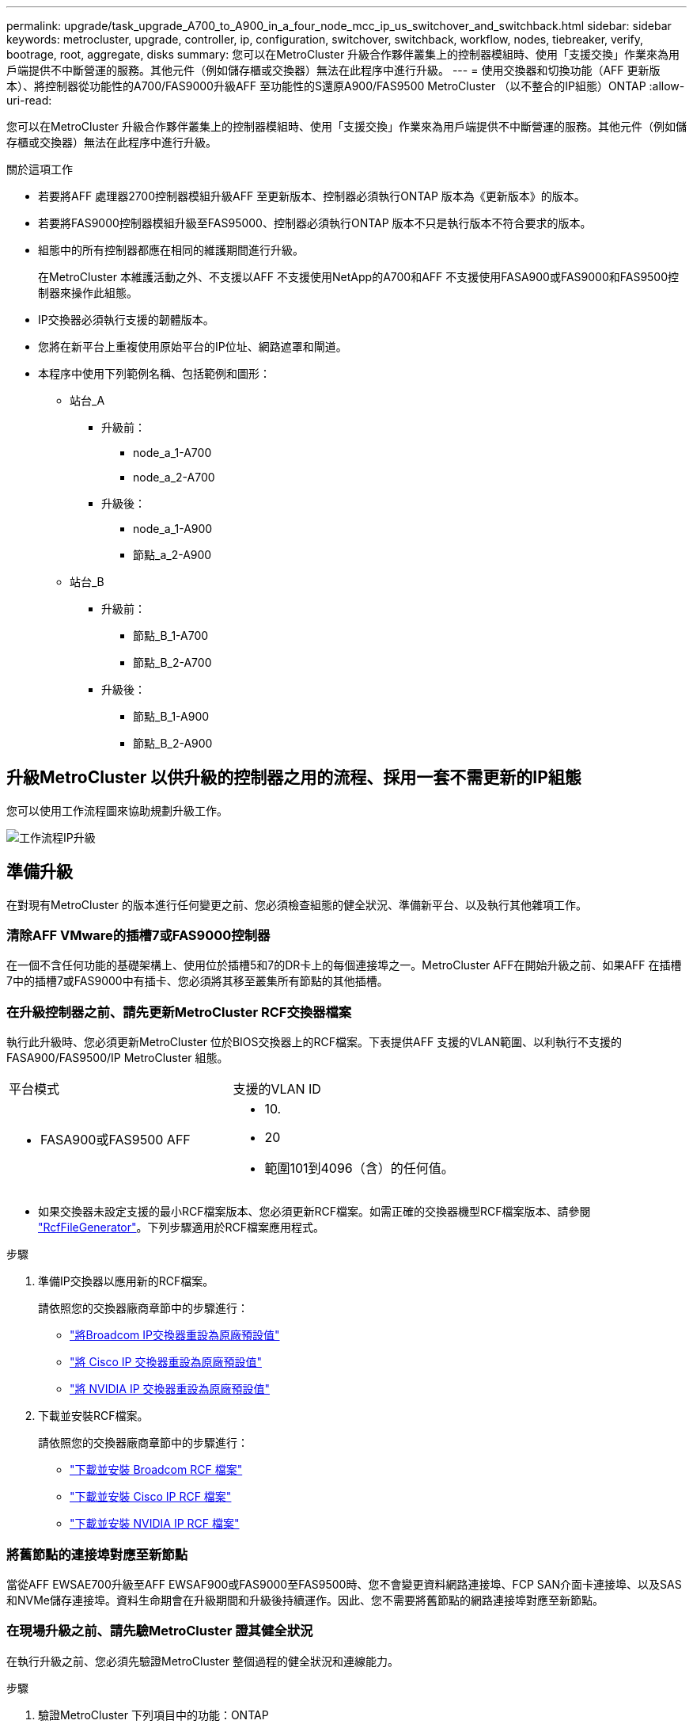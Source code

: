 ---
permalink: upgrade/task_upgrade_A700_to_A900_in_a_four_node_mcc_ip_us_switchover_and_switchback.html 
sidebar: sidebar 
keywords: metrocluster, upgrade, controller, ip, configuration, switchover, switchback, workflow, nodes, tiebreaker, verify, bootrage, root, aggregate, disks 
summary: 您可以在MetroCluster 升級合作夥伴叢集上的控制器模組時、使用「支援交換」作業來為用戶端提供不中斷營運的服務。其他元件（例如儲存櫃或交換器）無法在此程序中進行升級。 
---
= 使用交換器和切換功能（AFF 更新版本）、將控制器從功能性的A700/FAS9000升級AFF 至功能性的S還原A900/FAS9500 MetroCluster （以不整合的IP組態）ONTAP
:allow-uri-read: 


[role="lead"]
您可以在MetroCluster 升級合作夥伴叢集上的控制器模組時、使用「支援交換」作業來為用戶端提供不中斷營運的服務。其他元件（例如儲存櫃或交換器）無法在此程序中進行升級。

.關於這項工作
* 若要將AFF 處理器2700控制器模組升級AFF 至更新版本、控制器必須執行ONTAP 版本為《更新版本》的版本。
* 若要將FAS9000控制器模組升級至FAS95000、控制器必須執行ONTAP 版本不只是執行版本不符合要求的版本。
* 組態中的所有控制器都應在相同的維護期間進行升級。
+
在MetroCluster 本維護活動之外、不支援以AFF 不支援使用NetApp的A700和AFF 不支援使用FASA900或FAS9000和FAS9500控制器來操作此組態。

* IP交換器必須執行支援的韌體版本。
* 您將在新平台上重複使用原始平台的IP位址、網路遮罩和閘道。
* 本程序中使用下列範例名稱、包括範例和圖形：
+
** 站台_A
+
*** 升級前：
+
**** node_a_1-A700
**** node_a_2-A700


*** 升級後：
+
**** node_a_1-A900
**** 節點_a_2-A900




** 站台_B
+
*** 升級前：
+
**** 節點_B_1-A700
**** 節點_B_2-A700


*** 升級後：
+
**** 節點_B_1-A900
**** 節點_B_2-A900










== 升級MetroCluster 以供升級的控制器之用的流程、採用一套不需更新的IP組態

您可以使用工作流程圖來協助規劃升級工作。

image::../media/workflow_ip_upgrade.png[工作流程IP升級]



== 準備升級

在對現有MetroCluster 的版本進行任何變更之前、您必須檢查組態的健全狀況、準備新平台、以及執行其他雜項工作。



=== 清除AFF VMware的插槽7或FAS9000控制器

在一個不含任何功能的基礎架構上、使用位於插槽5和7的DR卡上的每個連接埠之一。MetroCluster AFF在開始升級之前、如果AFF 在插槽7中的插槽7或FAS9000中有插卡、您必須將其移至叢集所有節點的其他插槽。



=== 在升級控制器之前、請先更新MetroCluster RCF交換器檔案

執行此升級時、您必須更新MetroCluster 位於BIOS交換器上的RCF檔案。下表提供AFF 支援的VLAN範圍、以利執行不支援的FASA900/FAS9500/IP MetroCluster 組態。

|===


| 平台模式 | 支援的VLAN ID 


 a| 
* FASA900或FAS9500 AFF

 a| 
* 10.
* 20
* 範圍101到4096（含）的任何值。


|===
* 如果交換器未設定支援的最小RCF檔案版本、您必須更新RCF檔案。如需正確的交換器機型RCF檔案版本、請參閱 link:https://mysupport.netapp.com/site/tools/tool-eula/rcffilegenerator["RcfFileGenerator"^]。下列步驟適用於RCF檔案應用程式。


.步驟
. 準備IP交換器以應用新的RCF檔案。
+
請依照您的交換器廠商章節中的步驟進行：

+
** link:../install-ip/task_switch_config_broadcom.html#resetting-the-broadcom-ip-switch-to-factory-defaults["將Broadcom IP交換器重設為原廠預設值"]
** link:../install-ip/task_switch_config_cisco.html#resetting-the-cisco-ip-switch-to-factory-defaults["將 Cisco IP 交換器重設為原廠預設值"]
** link:../install-ip/task_switch_config_nvidia.html#reset-the-nvidia-ip-sn2100-switch-to-factory-defaults["將 NVIDIA IP 交換器重設為原廠預設值"]


. 下載並安裝RCF檔案。
+
請依照您的交換器廠商章節中的步驟進行：

+
** link:../install-ip/task_switch_config_broadcom.html#downloading-and-installing-the-broadcom-rcf-files["下載並安裝 Broadcom RCF 檔案"]
** link:../install-ip/task_switch_config_cisco.html#downloading-and-installing-the-cisco-ip-rcf-files["下載並安裝 Cisco IP RCF 檔案"]
** link:../install-ip/task_switch_config_nvidia.html#download-and-install-the-nvidia-rcf-files["下載並安裝 NVIDIA IP RCF 檔案"]






=== 將舊節點的連接埠對應至新節點

當從AFF EWSAE700升級至AFF EWSAF900或FAS9000至FAS9500時、您不會變更資料網路連接埠、FCP SAN介面卡連接埠、以及SAS和NVMe儲存連接埠。資料生命期會在升級期間和升級後持續運作。因此、您不需要將舊節點的網路連接埠對應至新節點。



=== 在現場升級之前、請先驗MetroCluster 證其健全狀況

在執行升級之前、您必須先驗證MetroCluster 整個過程的健全狀況和連線能力。

.步驟
. 驗證MetroCluster 下列項目中的功能：ONTAP
+
.. 檢查節點是否具有多路徑：+「節點執行-node-name_ sysconfig -A」
+
您應該為MetroCluster Eflexeconfiguration中的每個節點發出此命令。

.. 驗證組態中沒有損壞的磁碟：+「磁碟顯示-中斷」
+
您應該在MetroCluster Eflexeconfiguration中的每個節點上發出此命令。

.. 檢查是否有任何健全狀況警示：
+
「系統健全狀況警示顯示」

+
您應該在每個叢集上發出此命令。

.. 驗證叢集上的授權：
+
「系統授權展示」

+
您應該在每個叢集上發出此命令。

.. 驗證連接至節點的裝置：
+
「網路裝置探索秀」

+
您應該在每個叢集上發出此命令。

.. 確認兩個站台的時區和時間設定正確：
+
「叢集日期顯示」

+
您應該在每個叢集上發出此命令。您可以使用「叢集日期」命令來設定時間和時區。



. 確認MetroCluster 執行功能不正常的操作模式、並執行MetroCluster 功能不實的檢查。
+
.. 確認MetroCluster 此功能的組態、操作模式為「正常」：+ MetroCluster 「show」
.. 確認所有預期的節點均顯示：+「MetroCluster 不實節點顯示」
.. 發出下列命令：
+
《不一樣的跑程》MetroCluster

.. 顯示MetroCluster 檢查結果：
+
《不一樣的表演》MetroCluster



. 使用MetroCluster 「資訊工具」檢查「資訊系統」的纜線。Config Advisor
+
.. 下載並執行Config Advisor 更新。
+
https://mysupport.netapp.com/site/tools/tool-eula/activeiq-configadvisor["NetApp下載Config Advisor"^]

.. 執行Config Advisor 完功能後、請檢閱工具的輸出結果、並依照輸出中的建議來解決發現的任何問題。






=== 在升級之前收集資訊

在升級之前、您必須先收集每個節點的資訊、並視需要調整網路廣播網域、移除任何VLAN和介面群組、以及收集加密資訊。

.步驟
. 記錄每個節點的實體纜線、視需要標示纜線、以便正確連接新節點。
. 收集每個節點的下列命令輸出：
+
** 《不互連秀》MetroCluster
** 「組態設定連線顯示」MetroCluster
** 「網路介面show -role叢集、node-mgmt」
** 「網路連接埠show -node_name -type Physical」
** 「網路連接埠VLAN show -node-name_」
** 「網路連接埠ifgrp show -node_node_name_-instance」
** 「網路連接埠廣播網域節目」
** 「網路連接埠連線能力顯示-詳細資料」
** 「網路IPSpace節目」
** 「Volume show」
** 《集合體展》
** 「系統節點執行節點_norme-name_ sysconfig -A」
** 「Vserver FCP啟動器顯示」
** 「磁碟展示」
** 「顯示組態設定介面」MetroCluster


. 收集站台B（目前正在升級其平台的站台）的UUID：「MetroCluster 節點show -Fields node-cluster -uuid、node-uuid」
+
這些值必須在新的站台控制器模組上正確設定、以確保成功升級。將值複製到檔案、以便稍後在升級程序中複製到適當的命令。+下列範例顯示含有UID的命令輸出：

+
[listing]
----
cluster_B::> metrocluster node show -fields node-cluster-uuid, node-uuid
   (metrocluster node show)
dr-group-id cluster     node   node-uuid                            node-cluster-uuid
----------- --------- -------- ------------------------------------ ------------------------------
1           cluster_A node_A_1-A700 f03cb63c-9a7e-11e7-b68b-00a098908039 ee7db9d5-9a82-11e7-b68b-00a098908039
1           cluster_A node_A_2-A700 aa9a7a7a-9a81-11e7-a4e9-00a098908c35 ee7db9d5-9a82-11e7-b68b-00a098908039
1           cluster_B node_B_1-A700 f37b240b-9ac1-11e7-9b42-00a098c9e55d 07958819-9ac6-11e7-9b42-00a098c9e55d
1           cluster_B node_B_2-A700 bf8e3f8f-9ac4-11e7-bd4e-00a098ca379f 07958819-9ac6-11e7-9b42-00a098c9e55d
4 entries were displayed.
cluster_B::*

----
+
建議您將UUID記錄到如下表格中。

+
|===


| 叢集或節點 | UUID 


 a| 
叢集_B
 a| 
07958819-9ac6-11e7-9b42-00a098c9e55d



 a| 
節點_B_1-A700
 a| 
f37b240b-9ac1-11e7-9b42-00a098c9e55d



 a| 
節點_B_2-A700
 a| 
bf8e3f8f-9ac4-11e7-bd4e-00a098ca379f



 a| 
叢集_A
 a| 
ee7db9d5-9a82-11e7-b68b-00a098908039



 a| 
node_a_1-A700
 a| 
f03cb63c-9a7e-11e7-b68b-00a098908039



 a| 
node_a_2-A700
 a| 
aa9a7a7a-9a81-11e7-a4e9-00a098908c35

|===
. 如果MetroCluster 支援SAN組態、請收集相關資訊。
+
您應該收集下列命令的輸出：

+
** 「FCP介面卡顯示-instance」
** 「FCP介面show -instance」
** 「iSCSI介面展示」
** 「ucadmin show」


. 如果根磁碟區已加密、請收集並儲存用於金鑰管理程式的密碼：「安全金鑰管理程式備份顯示」
. 如果MetroCluster 這個節點正在使用磁碟區或集合體的加密功能、請複製金鑰和複製密碼的相關資訊。如需其他資訊、請參閱 https://docs.netapp.com/us-en/ontap/encryption-at-rest/backup-key-management-information-manual-task.html["手動備份內建金鑰管理資訊"^]。
+
.. 如果設定「Onboard Key Manager（機載金鑰管理程式）」、請在稍後的升級程序中輸入「ecurity key-manager Onboard show-Backup（機載顯示備份）」+。
.. 如果已設定企業金鑰管理（KMIP）、請發出下列命令：
+
....
security key-manager external show -instance
security key-manager key query
....


. 收集現有節點的系統ID：「MetroCluster Sic節點show -Fields node-SystemID、ha-合作 夥伴SystemID、DR-Partner SystemID、DR-auxiliary SystemID」
+
下列輸出顯示重新指派的磁碟機。

+
[listing]
----
::> metrocluster node show -fields node-systemid,ha-partner-systemid,dr-partner-systemid,dr-auxiliary-systemid

dr-group-id cluster     node     node-systemid ha-partner-systemid dr-partner-systemid dr-auxiliary-systemid
----------- ----------- -------- ------------- ------------------- ------------------- ---------------------
1           cluster_A node_A_1-A700   537403324     537403323           537403321           537403322
1           cluster_A node_A_2-A700   537403323     537403324           537403322          537403321
1           cluster_B node_B_1-A700   537403322     537403321           537403323          537403324
1           cluster_B node_B_2-A700   537403321     537403322           537403324          537403323
4 entries were displayed.
----




=== 移除內管或斷路器監控

在升級平台之前、如果MetroCluster 使用斷路器或調解器公用程式監控了該組態、您必須先移除監控。

.步驟
. 收集下列命令的輸出：
+
「iSCSI啟動器展示」

. 移除MetroCluster 可啟動切換功能的斷路器、調解器或其他軟體中現有的物件組態。
+
|===


| 如果您使用... | 使用此程序... 


 a| 
Tiebreaker
 a| 
link:../tiebreaker/concept_configuring_the_tiebreaker_software.html#removing-metrocluster-configurations["移除MetroCluster 部分組態"] 在「安裝MetroCluster 與組態」內容中



 a| 
中介者
 a| 
從資訊提示字元發出下列命令ONTAP ：

「取消組態設定中介程式」MetroCluster



 a| 
第三方應用程式
 a| 
請參閱產品文件。

|===




=== 在維護前傳送自訂AutoSupport 的支援訊息

在執行維護之前、您應發出AutoSupport 一份不知所知的訊息、通知技術支援人員正在進行維護。告知技術支援部門正在進行維護、可防止他們假設發生中斷、而開啟案例。

.關於這項工作
此工作必須在每MetroCluster 個站台上執行。

.步驟
. 登入叢集。
. 叫出AutoSupport 指示維護開始的消息：
+
「系統節點AutoSupport 不支援節點*-type all -most maints=_maintening-window-in-thing__」

+
"maintenance window-in-hours（維護時間間隔）"參數指定維護時間的長度、最長可達72小時。如果維護作業在時間結束之前完成、您可以叫用AutoSupport 指示維護期間結束的資訊消息：

+
「系統節點AutoSupport 不完整地叫用節點*-type all -most MAn=end」

. 在合作夥伴網站上重複這些步驟。




== 切換MetroCluster 整個過程

您必須將組態切換為站台A、才能升級站台B上的平台。

.關於這項工作
此工作必須在sSite _A上執行

完成此工作之後、Site_A會處於作用中狀態、並為兩個站台提供資料。站台_B處於非作用中狀態、準備開始升級程序。

image::../media/mcc_upgrade_cluster_a_in_switchover_A900.png[在switchover A900中、MCC升級叢集A]

.步驟
. 切換MetroCluster 到站台A的支援、以便站台B的節點升級：
+
.. 在se_a上發出下列命令：
+
「不需要更換控制器」MetroCluster

+
此作業可能需要數分鐘才能完成。

.. 監控切換作業：
+
《不穩定營運展》MetroCluster

.. 作業完成後、請確認節點處於切換狀態：
+
《不看》MetroCluster

.. 檢查MetroCluster 不實節點的狀態：
+
「不一樣的秀」MetroCluster

+
在控制器升級期間、會停用協調式切換後的Aggregate自動修復功能。站台B的節點會在「載入器」提示字元停止。







== 移除AFF 不完整的平台控制器模組和NVS

.關於這項工作
如果您尚未接地、請正確接地。

.步驟
. 從站台B的兩個節點收集bootarg值：「printenv」
. 關閉站台B的機箱電源




=== 移除AFF 「功能不整」或「FAS9000」控制器模組

請使用下列程序移除AFF 不適用的A700或FAS9000控制器模組

.步驟
. 在卸下控制器模組之前、請先從控制器模組拔下主控台纜線（如果有）和管理纜線。
. 解除鎖定並從機箱中取出控制器模組。
+
.. 將CAM把手上的橘色按鈕向下推、直到解鎖為止。
+
image::../media/drw_9500_remove_PCM.png[控制器模組]

+
|===


| image:../media/number1.png["第1號"] | CAM握把釋放鈕 


| image:../media/number2.png["編號2"] | CAM握把 
|===
.. 旋轉CAM握把、使其完全脫離機箱的控制器模組、然後將控制器模組滑出機箱。將控制器模組滑出機箱時、請確定您支援控制器模組的底部。






=== 移除AFF 「FASA700」或「FAS9000 NVS」模組

請使用下列程序移除AFF 「不適用的」A700或FAS9000 NVS模組。

附註：NVS模組位於插槽6、高度是系統中其他模組的兩倍。

.步驟
. 解除鎖定、然後從插槽6移除NVS。
+
.. 按下有字母和編號的「CAM」按鈕。CAM按鈕會從機箱移出。
.. 向下轉動CAM栓鎖、直到其處於水平位置。此時、系統會從機箱中鬆脫、並移動數英吋。
.. 拉動模組面兩側的拉片、將NVS從機箱中移除。
+
image::../media/drw_a900_move-remove_NVRAM_module.png[移除模組]

+
|===


| image:../media/number1.png["第1名"] | I/O CAM栓鎖有編號和編號 


| image:../media/number2.png["第2名"] | I/O鎖定完全解除鎖定 
|===


. 如果您在AFF 使用附加模組做為ESIA700或FAS9000軟體上的核心傾印裝置、請勿將其傳輸至AFF ESIA900或FAS9500軟體。請勿將AFF 任何零件從無法識別的A700或FAS9000控制器模組和NVS移轉至AFF 無法識別的A900或FAS9500模組。




== 安裝AFF 「FASA900」或「FAS9500」的NVS和控制器模組

您必須在AFF 站台B的兩個節點上、安裝升級套件中所附的支援功能不支援的FASA900或FAS9500軟體與控制器模組請勿將coredump裝置從AFF 無法識別的A700或FAS9000 NVS模組移至AFF 無法識別的A900或FAS9500 NVS模組。

.關於這項工作
如果您尚未接地、請正確接地。



=== 安裝AFF 《不再需要的產品」

請使用下列程序、在AFF 站台B的兩個節點插槽6中安裝支援的ArfeA900或FAS9500

.步驟
. 將NVS與插槽6中機箱開孔的邊緣對齊。
. 將NVS輕推入插槽、直到帶有字母和編號的I/O CAM栓開始與I/O CAM栓接合為止、然後將I/O CAM栓完全推入、以將NVS鎖定到位。
+
image::../media/drw_a900_move-remove_NVRAM_module.png[移除模組]

+
|===


| image:../media/number1.png["第1名"] | I/O CAM栓鎖有編號和編號 


| image:../media/number2.png["第2名"] | I/O鎖定完全解除鎖定 
|===




=== 安裝AFF 「FASA900」或「FAS9500」控制器模組。

請使用下列程序來安裝AFF 《非洲的不規則及不規則」（FAS900）或「FAS9500」（FAS9500）控制器模組。

.步驟
. 將控制器模組的一端與機箱的開口對齊、然後將控制器模組輕推至系統的一半。
. 將控制器模組穩固地推入機箱、直到它與中間板完全接入。控制器模組完全就位時、鎖定鎖定鎖定會上升。注意：為避免損壞連接器、請勿在將控制器模組滑入機箱時過度施力。
. 將管理連接埠和主控台連接埠連接至控制器模組。
+
image::../media/drw_9500_remove_PCM.png[控制器模組]

+
|===


| image:../media/number1.png["第1名"] | CAM握把釋放鈕 


| image:../media/number2.png["編號2"] | CAM握把 
|===
. 在每個節點的插槽7中安裝第二個X91146A卡。
+
.. 將e5b連線移至e7b。
.. 將e5a連線移至e5b。
+

NOTE: 叢集所有節點上的插槽 7 應為空的、如一節所述 <<upgrade_a700_a900_ip_map,將舊節點的連接埠對應至新節點>> 。



. 開啟機箱電源、並連接至序列主控台。
. BIOS初始化之後、如果節點啟動自動開機、請按Ctrl-C中斷自動開機
. 自動開機中斷後、節點會在載入程式提示字元停止。如果您未準時中斷自動開機、且節點1開始開機、請等待提示訊息、按Ctrl-C進入開機功能表。節點在開機功能表停止後、請使用選項8重新啟動節點、並在重新開機期間中斷自動開機。
. 在載入程式提示下、設定預設環境變數：Set-Defaults
. 儲存預設環境變數設定：「aveenv」




=== netboot節點位於se_B

在交換AFF 完FASA900或FAS9500控制器模組和NVS之後、您需要將AFF 該節點的叢集開機至NETBOOT或FAS9500節點、並安裝叢ONTAP 集上執行的相同的版本更新和修補程式層級。「netboot」一詞是指您從ONTAP 儲存在遠端伺服器上的不實映像進行開機。準備網路開機時、您必須在ONTAP 系統可以存取的網路伺服器上新增一份《支援》9開機映像。除非安裝在機箱中並已開啟電源、否則無法檢查ONTAP 安裝在AFF 架構套件上的支援媒體版本、例如：在執行於正在升級的S景 點A700或FAS9000系統上的支援功能、必須與執行此功能的支援功能相同、而且主要和備份開機映像都必須相符。ONTAP AFF ONTAP AFF您可以在開機功能表中執行netboot、然後執行wappeconfig命令來設定映像。如果控制器模組先前曾在另一個叢集中使用、則「wifeconfig」命令會清除開機媒體上的任何剩餘組態。

.開始之前
* 確認您可以使用系統存取HTTP伺服器。
* 您需要從ONTAP NetApp支援網站下載系統所需的系統檔案、以及正確版本的支援。


.關於這項工作
如果ONTAP 安裝的版本不同於原始控制器上安裝的版本、則您必須為新的控制器進行網路開機。安裝每個新的控制器之後、您可以從ONTAP 儲存在Web伺服器上的Image9映像來啟動系統。然後、您可以將正確的檔案下載到開機媒體裝置、以供後續系統開機。

.步驟
. 存取 https://mysupport.netapp.com/site/["NetApp 支援網站"^] 可下載用於執行系統netboot的文件。
. [step2-download-software]請ONTAP 從NetApp支援網站的軟體下載區段下載適當的支援軟體、並將「ONTAP-VERON_image.tgz」檔案儲存在可從網路存取的目錄中。
. 切換至網路存取目錄、並確認您所需的檔案可用。
. 您的目錄清單應包含<ONTAP_VERSION >\_image.tgz。
. 選擇下列其中一項動作來設定netboot連線。
+

NOTE: 您應該使用管理連接埠和IP做為netboot連線。請勿使用資料LIF IP、否則在執行升級時可能會發生資料中斷。

+
|===


| 如果動態主機組態傳輸協定（DCHP）是... | 然後... 


 a| 
執行中
 a| 
在開機環境提示字元中使用下列命令自動設定連線：「ifconfige0M -auto」



 a| 
未執行
 a| 
在開機環境提示字元中使用下列命令手動設定連線：「ifconfige0M -addr=<filer_addr>-mask=<netmask>-gateway=- dns =<dns _addr> domain=<dns網域>」

'<filer_addr>'是儲存系統的IP位址。「網路遮罩」是儲存系統的網路遮罩。「<閘道>」是儲存系統的閘道。'<DNs_addr>'是網路上名稱伺服器的IP位址。此參數為選用項目。'<DNs_domain>'是網域名稱服務（DNS）網域名稱。此參數為選用項目。附註：您的介面可能需要其他參數。在韌體提示字元中輸入「Help ifconfig」以取得詳細資料。

|===
. 在 node_B_1 上執行 netboot ：
`netboot` `\http://<web_server_ip/path_to_web_accessible_directory>/netboot/kernel`
+
「<path_to_the_web-易於 存取的目錄>」應該會引導您下載「<ONTAP_VERSION >\_image.tgz」 <<step2-download-software,步驟2>>。

+

NOTE: 請勿中斷開機。

. 請等待節點B_1現在在AFF 執行下列動作的情況下、從支援的支援範圍內啟動、並顯示開機功能表選項：
+
[listing]
----
Please choose one of the following:

(1)  Normal Boot.
(2)  Boot without /etc/rc.
(3)  Change password.
(4)  Clean configuration and initialize all disks.
(5)  Maintenance mode boot.
(6)  Update flash from backup config.
(7)  Install new software first.
(8)  Reboot node.
(9)  Configure Advanced Drive Partitioning.
(10) Set Onboard Key Manager recovery secrets.
(11) Configure node for external key management.
Selection (1-11)?
----
. 從開機功能表中、選取選項「（7）Install new software first（先安裝新軟體）」 此功能表選項會下載新ONTAP 的功能表映像、並將其安裝至開機裝置。附註：請忽略下列訊息：「HA配對不支援此程序進行不中斷升級。 本附註適用於不中斷營運ONTAP 的更新版軟體、不適用於控制器升級。
+
請務必使用netboot將新節點更新為所需映像。如果您使用其他方法在新控制器上安裝映像、可能會安裝不正確的映像。此問題適用於ONTAP 所有的版本。

. 如果系統提示您繼續此程序、請輸入 `y`，當系統提示您輸入套件時，請輸入 URL ：
`\http://<web_server_ip/path_to_web-accessible_directory>/<ontap_version>\_image.tgz`
. 完成下列子步驟以重新啟動控制器模組：
+
.. 當您看到以下提示時、請輸入「n」跳過備份恢復：「您現在要還原備份組態嗎？｛y | n｝
.. 當您看到以下提示時、請輸入「y」重新開機：「必須重新啟動節點、才能開始使用新安裝的軟體。是否要立即重新開機？｛y：n｝'控制器模組會重新開機、但會在開機功能表停止、因為開機裝置已重新格式化、而且需要還原組態資料。


. 出現提示時、請執行「wecponfig」命令、清除開機媒體上任何先前的組態：
+
.. 當您看到下列訊息時、請回答「yes」：「這將會刪除重要的系統組態、包括叢集成員資格。警告：請勿在已接管的HA節點上執行此選項。您確定要繼續嗎
.. 節點會重新開機以完成「wecpionfig」、然後在開機功能表停止。


. 從開機功能表中選取「5」選項以進入維護模式。對提示回答「yes」、直到節點停止於維護模式和命令提示字元\*。
. 重複這些步驟以netboot node_B_2。




=== 還原HBA組態

視控制器模組中是否有HBA卡及其組態而定、您必須針對站台的使用狀況正確設定這些卡。

.步驟
. 在維護模式中、設定系統中任何HBA的設定：
+
.. 檢查連接埠的目前設定：
+
「ucadmin show」

.. 視需要更新連接埠設定。


+
|===


| 如果您有此類型的HBA和所需模式... | 使用此命令... 


 a| 
CNA FC
 a| 
「ucadmin modify -m光纖信道-t啟動器_adapter-name_」



 a| 
CNA乙太網路
 a| 
「ucadmin modify -mode cna _adapter-name_」



 a| 
FC目標
 a| 
「fcadmin config -t target _adapter-name_」



 a| 
FC啟動器
 a| 
「fcadmin config -t啟動器_adapter-name_」

|===
. 結束維護模式：
+
《停止》

+
執行命令之後、請等到節點停止在載入程式提示字元。

. 將節點開機回「維護」模式、使組態變更生效：
+
Boot_ONTAP maint

. 驗證您所做的變更：
+
|===


| 如果您有這種HBA類型... | 使用此命令... 


 a| 
CNA
 a| 
「ucadmin show」



 a| 
FC
 a| 
「fcadmin show」

|===




=== 在新的控制器和機箱上設定HA狀態

您必須驗證控制器和機箱的HA狀態、並視需要更新狀態以符合您的系統組態。

.步驟
. 在維護模式中、顯示控制器模組和機箱的HA狀態：
+
《ha-config show》

+
所有元件的HA狀態都應該是「mCCIP」。

. 如果顯示的控制器或機箱系統狀態不正確、請設定HA狀態：
+
「ha-config modify控制器mccip」

+
「ha-config modify機箱mccip」

. 停止節點：「halt」
+
節點應在「loader>」提示字元停止。

. 在每個節點上、檢查系統日期、時間和時區：「顯示日期」
. 如有必要、請以UTC或格林尼治標準時間：「et date <mm/dd/ed/yed>'（設定日期<mm/dd/ym/西元年>）」設定日期
. 請在開機環境提示字元中使用下列命令檢查時間：「How Time」（顯示時間）
. 如有必要、請以UTC或格林尼治標準時間設定時間：「設定時間<hh：mm：ss>」
. 儲存設定：「aveenv」
. 收集環境變數：「prontenv」




== 更新交換器RCF檔案以容納新平台

您必須將交換器更新為支援新平台機型的組態。

.關於這項工作
您可以在包含目前正在升級之控制器的站台上執行此工作。在本程序所示的範例中、我們會先升級se_B。

站台A的交換器將在站台A上的控制器升級時升級。

.步驟
. 準備IP交換器以應用新的RCF檔案。
+
請依照您的交換器廠商章節中的步驟進行：

+
** link:../install-ip/task_switch_config_broadcom.html#resetting-the-broadcom-ip-switch-to-factory-defaults["將Broadcom IP交換器重設為原廠預設值"]
** link:../install-ip/task_switch_config_cisco.html#resetting-the-cisco-ip-switch-to-factory-defaults["將 Cisco IP 交換器重設為原廠預設值"]
** link:../install-ip/task_switch_config_nvidia.html#reset-the-nvidia-ip-sn2100-switch-to-factory-defaults["將NVIDIA IP SN2100交換器重設為原廠預設值"]


. 下載並安裝RCF檔案。
+
請依照您的交換器廠商章節中的步驟進行：

+
** link:../install-ip/task_switch_config_broadcom.html#downloading-and-installing-the-broadcom-rcf-files["下載並安裝 Broadcom RCF 檔案"]
** link:../install-ip/task_switch_config_cisco.html#downloading-and-installing-the-cisco-ip-rcf-files["下載並安裝 Cisco IP RCF 檔案"]
** link:../install-ip/task_switch_config_nvidia.html#download-and-install-the-nvidia-rcf-files["下載並安裝 NVIDIA IP RCF 檔案"]






== 設定新的控制器

此時應準備好新的控制器、並連接好纜線。



=== 設定MetroCluster 靜態IP bootarg變數

必須MetroCluster 在新的控制器模組上設定特定的靜態IP bootarg值。這些值必須與舊控制器模組上設定的值相符。

.關於這項工作
在此任務中，您將使用中升級過程前面確定的 UUID 和系統 ID <<在升級之前收集資訊>>。

.步驟
. 在「loader>」提示字元中、在s加 載點B的新節點上設定下列bootargs：
+
「etenv bootarg.mC.port_a_ip_config _local-ip-address/local-ip-mask,0、HA合作夥伴-ip-address、DR-partner-ip-address,DR-aux-partnersip-address,vlan-id_」

+
「etenv bootarg.mC.port_b_ip_config _local-ip-address/local-ip-mask,0、HA合作夥伴-ip-address,DR-partner-ip-address,DR-aux-partnersip-address,vlan-id_'」

+
下列範例設定節點_B_1-A900的值、第一個網路使用VLAN 120、第二個網路使用VLAN 130：

+
[listing]
----
setenv bootarg.mcc.port_a_ip_config 172.17.26.10/23,0,172.17.26.11,172.17.26.13,172.17.26.12,120
setenv bootarg.mcc.port_b_ip_config 172.17.27.10/23,0,172.17.27.11,172.17.27.13,172.17.27.12,130
----
+
下列範例設定節點_B_2-A900的值、第一個網路使用VLAN 120、第二個網路使用VLAN 130：

+
[listing]
----
setenv bootarg.mcc.port_a_ip_config 172.17.26.11/23,0,172.17.26.10,172.17.26.12,172.17.26.13,120
setenv bootarg.mcc.port_b_ip_config 172.17.27.11/23,0,172.17.27.10,172.17.27.12,172.17.27.13,130
----
. 在新節點的「載入器」提示下、設定UUID：
+
"etenv bootarg.mgwd.PARTNER_叢 集_uuid _PARTNER-叢 集-UUID_"

+
「etenv bootarg.mgwd.cluster _uuid _local-cluster -UUID」

+
「etenv bootarg.mCpr_PARTNER_uuid _DR-PARTNER-node-UUUID_」

+
「bootarg.mcc.aux_partner_uuid _DR-aux-合作 夥伴節點-UUUID_」

+
「bootarg.mcc_iscsi.node_uuid _local-node-UUID」

+
.. 在node_B_1-A900上設定UUID。
+
下列範例顯示在node_B_1-A900上設定UUID的命令：

+
[listing]
----
setenv bootarg.mgwd.cluster_uuid ee7db9d5-9a82-11e7-b68b-00a098908039
setenv bootarg.mgwd.partner_cluster_uuid 07958819-9ac6-11e7-9b42-00a098c9e55d
setenv bootarg.mcc.pri_partner_uuid f37b240b-9ac1-11e7-9b42-00a098c9e55d
setenv bootarg.mcc.aux_partner_uuid bf8e3f8f-9ac4-11e7-bd4e-00a098ca379f
setenv bootarg.mcc_iscsi.node_uuid f03cb63c-9a7e-11e7-b68b-00a098908039
----
.. 在node_B_2-A900上設定UUID：
+
下列範例顯示在node_B_2-A900上設定UUID的命令：

+
[listing]
----
setenv bootarg.mgwd.cluster_uuid ee7db9d5-9a82-11e7-b68b-00a098908039
setenv bootarg.mgwd.partner_cluster_uuid 07958819-9ac6-11e7-9b42-00a098c9e55d
setenv bootarg.mcc.pri_partner_uuid bf8e3f8f-9ac4-11e7-bd4e-00a098ca379f
setenv bootarg.mcc.aux_partner_uuid f37b240b-9ac1-11e7-9b42-00a098c9e55d
setenv bootarg.mcc_iscsi.node_uuid aa9a7a7a-9a81-11e7-a4e9-00a098908c35
----


. 如果原始系統已設定為ADP、請在每個替換節點的載入器提示字元中、啟用ADP：
+
「etenv bootarg.mCa.adp_enabledtrue」

. 設定下列變數：
+
「etenv bootarg.mCs.local_config_id _entite-sys-id_」

+
「etenv bootarg.mCd.dr_PARTNER_DR-PARTNER-sys-id_」

+

NOTE: 必須將'Setenv bootarg.mc.local_config_id'變數設定為*原始*控制器模組node_B_1-A700的sys-id。

+
.. 在node_B_1-A900上設定變數。
+
下列範例顯示在node_B_1-A900上設定值的命令：

+
[listing]
----
setenv bootarg.mcc.local_config_id 537403322
setenv bootarg.mcc.dr_partner 537403324
----
.. 在node_B_2-A900上設定變數。
+
下列範例顯示在node_B_2-A900上設定值的命令：

+
[listing]
----
setenv bootarg.mcc.local_config_id 537403321
setenv bootarg.mcc.dr_partner 537403323
----


. 如果使用加密搭配外部金鑰管理程式、請設定所需的bootargs：
+
bootarg.kmip.init.ipaddr`

+
bootarg.kmip.kmip.init.netmask`

+
bootarg.kmip.kmip.init.gateway`

+
bootarg.kmip.kmip.init.interface`





=== 重新指派根Aggregate磁碟

使用先前收集的系統、將根Aggregate磁碟重新指派給新的控制器模組。

.關於這項工作
這些步驟會在維護模式中執行。

.步驟
. 將系統開機至維護模式：
+
Boot_ONTAP maint

. 在「維護模式」提示字元中、顯示node_B_1-A900上的磁碟：
+
「展示-A'」

+
命令輸出顯示新控制器模組的系統ID（1574774970）。不過、根Aggregate磁碟仍由舊系統ID（537403322）擁有。此範例並未顯示MetroCluster 由其他節點所擁有的磁碟機、以供使用。

+
[listing]
----
*> disk show -a
Local System ID: 1574774970
DISK                  OWNER                 POOL   SERIAL NUMBER   HOME                  DR HOME
------------          ---------             -----  -------------   -------------         -------------
prod3-rk18:9.126L44   node_B_1-A700(537403322)  Pool1  PZHYN0MD     node_B_1-A700(537403322)  node_B_1-A700(537403322)
prod4-rk18:9.126L49  node_B_1-A700(537403322)  Pool1  PPG3J5HA     node_B_1-A700(537403322)  node_B_1-700(537403322)
prod4-rk18:8.126L21   node_B_1-A700(537403322)  Pool1  PZHTDSZD     node_B_1-A700(537403322)  node_B_1-A700(537403322)
prod2-rk18:8.126L2    node_B_1-A700(537403322)  Pool0  S0M1J2CF     node_B_1-(537403322)  node_B_1-A700(537403322)
prod2-rk18:8.126L3    node_B_1-A700(537403322)  Pool0  S0M0CQM5     node_B_1-A700(537403322)  node_B_1-A700(537403322)
prod1-rk18:9.126L27   node_B_1-A700(537403322)  Pool0  S0M1PSDW     node_B_1-A700(537403322)  node_B_1-A700(537403322)
.
.
.
----
. 將磁碟機櫃上的根Aggregate磁碟重新指派給新的控制器。
+
|===


| 如果您使用ADP ... | 然後使用此命令... 


 a| 
是的
 a| 
「磁碟重新指派-s _old-sysid_-d _new -sysid_-r _dr-Partner sysid_」



 a| 
否
 a| 
"Disk reassign-s _old-sysid_-d _new－sysid_"

|===
. 將磁碟機櫃上的根Aggregate磁碟重新指派給新的控制器：
+
"Disk reassign-s old-sysid -d new－sysid"

+
以下範例顯示在非ADP組態中重新指派磁碟機：

+
[listing]
----
*> disk reassign -s 537403322 -d 1574774970
Partner node must not be in Takeover mode during disk reassignment from maintenance mode.
Serious problems could result!!
Do not proceed with reassignment if the partner is in takeover mode. Abort reassignment (y/n)? n

After the node becomes operational, you must perform a takeover and giveback of the HA partner node to ensure disk reassignment is successful.
Do you want to continue (y/n)? y
Disk ownership will be updated on all disks previously belonging to Filer with sysid 537403322.
Do you want to continue (y/n)? y
----
. 確認根Aggregate的磁碟已正確重新指派舊移除：
+
「尖碑秀」

+
「torage aggr Status」（狀態）

+
[listing]
----

*> disk show
Local System ID: 537097247

  DISK                    OWNER                    POOL   SERIAL NUMBER   HOME                     DR HOME
------------              -------------            -----  -------------   -------------            -------------
prod03-rk18:8.126L18 node_B_1-A900(537097247)  Pool1  PZHYN0MD        node_B_1-A900(537097247)   node_B_1-A900(537097247)
prod04-rk18:9.126L49 node_B_1-A900(537097247)  Pool1  PPG3J5HA        node_B_1-A900(537097247)   node_B_1-A900(537097247)
prod04-rk18:8.126L21 node_B_1-A900(537097247)  Pool1  PZHTDSZD        node_B_1-A900(537097247)   node_B_1-A900(537097247)
prod02-rk18:8.126L2  node_B_1-A900(537097247)  Pool0  S0M1J2CF        node_B_1-A900(537097247)   node_B_1-A900(537097247)
prod02-rk18:9.126L29 node_B_1-A900(537097247)  Pool0  S0M0CQM5        node_B_1-A900(537097247)   node_B_1-A900(537097247)
prod01-rk18:8.126L1  node_B_1-A900(537097247)  Pool0  S0M1PSDW        node_B_1-A900(537097247)   node_B_1-A900(537097247)
::>
::> aggr status
           Aggr          State           Status                Options
aggr0_node_B_1           online          raid_dp, aggr         root, nosnap=on,
                                         mirrored              mirror_resync_priority=high(fixed)
                                         fast zeroed
                                         64-bit
----




=== 開機新的控制器

您必須啟動新的控制器、並注意確保bootarg變數正確無誤、並視需要執行加密還原步驟。

.步驟
. 停止新節點：
+
《停止》

. 如果已設定外部金鑰管理程式、請設定相關的bootargs：
+
「bootarg.kmip.init.ipaddr _ip-address_」

+
「bootarg.kmip.init.netmask網路遮罩_」

+
「bootarg.kmip.init.gateway gateway-address_」

+
"etenv bootarg.kmip.init.interface _interface-id_"

. 檢查合作夥伴sysid是否為目前的：
+
《prontenv合作夥伴sysid》

+
如果合作夥伴sysid不正確、請設定：

+
「etenv合作夥伴sysid _Partner sysid_」

. 顯示ONTAP 功能表：
+
Boot_ONTAP功能表

. 如果使用root加密、請選取金鑰管理組態的開機功能表選項。
+
|===


| 如果您使用... | 選取此開機功能表選項... 


 a| 
內建金鑰管理
 a| 
選項10並依照提示提供必要的輸入、以恢復或還原金鑰管理程式組態



 a| 
外部金鑰管理
 a| 
選項11並依照提示提供必要的輸入、以恢復或還原金鑰管理程式組態

|===
. 從開機功能表中、選取「（6）Update flash from Backup config（從備份組態更新Flash）」。
+

NOTE: 選項6會在完成之前重新啟動節點兩次。

+
對系統ID變更提示回應「y」。等待第二個重新開機訊息：

+
[listing]
----
Successfully restored env file from boot media...

Rebooting to load the restored env file...
----
. 中斷自動開機、以在載入器停止控制器。
+

NOTE: 在每個節點上、檢查中設定的bootargs link:task_upgrade_controllers_in_a_four_node_ip_mcc_us_switchover_and_switchback_mcc_ip.html["設定MetroCluster 靜態IP bootarg變數"] 並修正任何不正確的值。只有在檢查bootarg值之後、才會移至下一步。

. 再次檢查合作夥伴sysid是否正確：
+
《prontenv合作夥伴sysid》

+
如果合作夥伴sysid不正確、請設定：

+
「etenv合作夥伴sysid _Partner sysid_」

. 如果使用root加密、請選取金鑰管理組態的開機功能表選項。
+
|===


| 如果您使用... | 選取此開機功能表選項... 


 a| 
內建金鑰管理
 a| 
選項10並依照提示提供必要的輸入、以恢復或還原金鑰管理程式組態



 a| 
外部金鑰管理
 a| 
選項11並依照提示提供必要的輸入、以恢復或還原金鑰管理程式組態

|===
+
您需要根據金鑰管理程式設定和開機功能表提示中的選項6、選取選項10或選項11來執行恢復程序。若要完全開機節點、您可能需要執行選項1（正常開機）繼續執行恢復程序。

. 等待新節點node_B_1-A900和node_B_2-A900開機。
+
如果任一節點處於接管模式、請使用「儲存容錯移轉恢復」命令執行恢復。

. 如果使用加密、請使用適用於金鑰管理組態的正確命令來還原金鑰。
+
|===


| 如果您使用... | 使用此命令... 


 a| 
內建金鑰管理
 a| 
「安全金鑰管理程式內建同步」

如需詳細資訊、請參閱 https://docs.netapp.com/us-en/ontap/encryption-at-rest/restore-onboard-key-management-encryption-keys-task.html["還原內建金鑰管理加密金鑰"^]。



 a| 
外部金鑰管理
 a| 
「安全金鑰管理程式外部還原-vserver _svm_-node_node_-key-server _host_name | ip_address: port_-key-id key_id -key-tag key_tag _node-name_」

如需詳細資訊、請參閱 https://docs.netapp.com/us-en/ontap/encryption-at-rest/restore-external-encryption-keys-93-later-task.html["還原外部金鑰管理加密金鑰"^]。

|===
. 確認所有連接埠都位於廣播網域中：
+
.. 檢視廣播網域：
+
「網路連接埠廣播網域節目」

.. 視需要將任何連接埠新增至廣播網域。
+
https://docs.netapp.com/us-en/ontap/networking/add_or_remove_ports_from_a_broadcast_domain97.html["從廣播網域新增或移除連接埠"^]

.. 視需要重新建立VLAN和介面群組。
+
VLAN和介面群組成員資格可能與舊節點不同。

+
https://docs.netapp.com/us-en/ontap/networking/configure_vlans_over_physical_ports.html#create-a-vlan["建立VLAN"^]

+
https://docs.netapp.com/us-en/ontap/networking/combine_physical_ports_to_create_interface_groups.html["結合實體連接埠以建立介面群組"^]







=== 驗證並還原LIF組態

驗證在升級程序開始時所對應的適當節點和連接埠上、是否裝載了生命點。

.關於這項工作
* 此工作是在ssite B上執行
* 請參閱您在中建立的連接埠對應規劃 <<upgrade_a700_a900_ip_map,將舊節點的連接埠對應至新節點>>


.步驟
. 在進行切換之前、請先確認正式作業存放在適當的節點和連接埠上。
+
.. 變更為進階權限層級：
+
"進階權限"

.. 置換連接埠組態以確保正確放置LIF：
+
"vserver config override -command "network interface modify -vserver _vserver_name_-home-port _active_port_after升級_-lif_lif_name_-home-node_new_norme_name_"

+
在「vserver config override」命令中輸入network interface modify命令時、您無法使用分頁自動完成功能。您可以使用autosplete建立網路「介面修改」、然後將其括在「vserver config override」命令中。

.. 返回管理權限層級：
+
「et -priv. admin」



. 將介面還原至其主節點：
+
「網路介面回復*-vserver _vserver名稱_」

+
視需要在所有SVM上執行此步驟。





== 切換回MetroCluster 還原組態

在此工作中、您將執行切換回復作業、MetroCluster 而此功能的還原組態將恢復正常運作。站台上的節點仍在等待升級。

image::../media/mcc_upgrade_cluster_a_switchback_A900.png[MCC升級叢集A切換回復A900]

.步驟
. 從MetroCluster ssite _B發出「flexnodeshow」命令、然後檢查輸出。
+
.. 驗證新節點的顯示是否正確。
.. 確認新節點處於「等待切換回復狀態」。


. 從作用中叢集中的任何節點（未進行升級的叢集）執行必要的命令、以執行修復和切換。
+
.. 修復資料集合體：+ MetroCluster 「恢復集合體」
.. 修復根Aggregate：
+
《恢復根》MetroCluster

.. 切換叢集：
+
《還原》MetroCluster



. 檢查切換回復作業的進度：
+
《不看》MetroCluster

+
當輸出顯示「waiting for switchback」（等待切換）時、切換作業仍在進行中：

+
[listing]
----
cluster_B::> metrocluster show
Cluster                   Entry Name          State
------------------------- ------------------- -----------
 Local: cluster_B         Configuration state configured
                          Mode                switchover
                          AUSO Failure Domain -
Remote: cluster_A         Configuration state configured
                          Mode                waiting-for-switchback
                          AUSO Failure Domain -
----
+
當輸出顯示正常時、即完成切換作業：

+
[listing]
----
cluster_B::> metrocluster show
Cluster                   Entry Name          State
------------------------- ------------------- -----------
 Local: cluster_B         Configuration state configured
                          Mode                normal
                          AUSO Failure Domain -
Remote: cluster_A         Configuration state configured
                          Mode                normal
                          AUSO Failure Domain -
----
+
如果切換需要很長時間才能完成、您可以使用「MetroCluster 更新組態複寫重新同步狀態show」命令來檢查進行中基準的狀態。此命令處於進階權限層級。





== 檢查MetroCluster 資訊系統的健全狀況

升級控制器模組之後、您必須確認MetroCluster 該組態的健全狀況。

.關於這項工作
此工作可在MetroCluster 任何節點上執行、以進行不受限的組態設定。

.步驟
. 驗MetroCluster 證下列各項的功能：
+
.. 確認MetroCluster 此功能的組態、並確認操作模式正常：+「MetroCluster show」
.. 執行MetroCluster 功能不全：+ MetroCluster 「功能不全」
.. 顯示MetroCluster 檢查結果：
+
《不一樣的表演》MetroCluster



. 確認MetroCluster 不中斷連線及狀態。
+
.. 檢查MetroCluster 靜態IP連線：
+
「iSCSI啟動器展示」

.. 檢查節點是否正在運作：
+
「不一樣的秀」MetroCluster

.. 檢查MetroCluster 是否有啟動的靜態IP介面：
+
「顯示組態設定介面」MetroCluster

.. 檢查本機容錯移轉是否已啟用：
+
「容錯移轉顯示」







== 升級s加_a上的節點

您必須在se_A上重複執行升級工作

.步驟
. 重複步驟以升級 so_a 上的節點、從開始 <<upgrade_a700_a900_ip_prepare,準備升級>>。
+
執行工作時、所有站台和節點的參考範例都會反轉。例如、當範例是從sente_a切換時、您將從sente_B切換





== 還原斷路器或中保監控

完成MetroCluster 升級版的ESIE組態之後、您可以使用斷路器或調解器公用程式繼續監控。

.步驟
. 如有必要、請使用您的組態程序來還原監控功能。
+
|===
| 如果您使用... | 請使用此程序 


 a| 
Tiebreaker
 a| 
link:../tiebreaker/concept_configuring_the_tiebreaker_software.html#adding-metrocluster-configurations["新增MetroCluster 功能"] 在「_Estriebreaker MetroCluster 安裝與組態」一節中。



 a| 
中介者
 a| 
link:../install-ip/concept_mediator_requirements.html["從ONTAP 一套不實的IP組態設定「不實不作」MetroCluster 服務"] 在「_SURFIP MetroCluster 安裝與組態」一節中。



 a| 
第三方應用程式
 a| 
請參閱產品文件。

|===




== 維護後傳送自訂AutoSupport 的資訊

完成升級之後、您應該傳送AutoSupport 一個不完整的訊息、指出維護已結束、以便繼續自動建立個案。

.步驟
. 若要恢復自動產生支援案例、請傳送AutoSupport 一個不完整的訊息、表示維護已完成。
+
.. 發出下列命令：+"System node" AutoSupport （系統節點）"esfinvoke -node"（節點*）-type all -mMessage MAn=end"（輸入all -m郵件 維護=結束）
.. 在合作夥伴叢集上重複執行命令。



